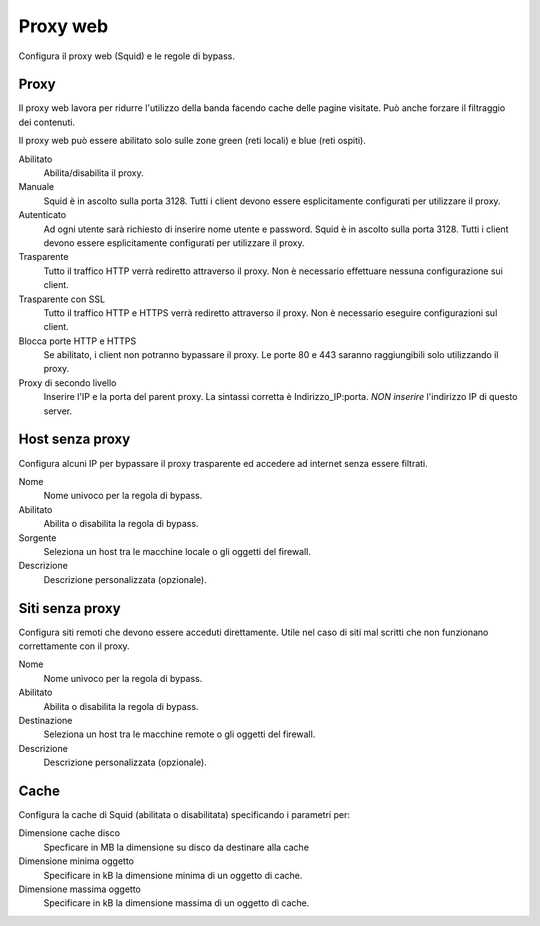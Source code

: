 =========
Proxy web
=========

Configura il proxy web (Squid) e le regole di bypass.

Proxy
=====

Il proxy web lavora per ridurre l'utilizzo della banda facendo cache
delle pagine visitate. Può anche forzare il filtraggio dei contenuti.

Il proxy web può essere abilitato solo sulle zone green (reti locali) e blue (reti ospiti).

Abilitato
    Abilita/disabilita il proxy.

Manuale
    Squid è in ascolto sulla porta 3128.
    Tutti i client devono essere esplicitamente configurati per utilizzare il proxy.

Autenticato
    Ad ogni utente sarà richiesto di inserire nome utente e password.
    Squid è in ascolto sulla porta 3128.
    Tutti i client devono essere esplicitamente configurati per utilizzare il proxy.

Trasparente
    Tutto il traffico HTTP verrà rediretto attraverso il proxy.
    Non è necessario effettuare nessuna configurazione sui client.

Trasparente con SSL
    Tutto il traffico HTTP e HTTPS verrà rediretto attraverso il proxy.
    Non è necessario eseguire configurazioni sul client.
Blocca porte HTTP e HTTPS
    Se abilitato, i client non potranno bypassare il proxy.
    Le porte 80 e 443 saranno raggiungibili solo utilizzando il proxy.

Proxy di secondo livello
    Inserire l'IP e la porta del parent proxy. La sintassi corretta è
    Indirizzo_IP:porta.
    *NON inserire* l'indirizzo IP di questo server.

Host senza proxy
================

Configura alcuni IP per bypassare il proxy trasparente ed accedere ad
internet senza essere filtrati.

Nome
    Nome univoco per la regola di bypass.

Abilitato
    Abilita o disabilita la regola di bypass.

Sorgente
    Seleziona un host tra le macchine locale o gli oggetti del firewall.

Descrizione
    Descrizione personalizzata (opzionale).

Siti senza proxy
================

Configura siti remoti che devono essere acceduti direttamente.
Utile nel caso di siti mal scritti che non funzionano correttamente con il proxy.

Nome
    Nome univoco per la regola di bypass.

Abilitato
    Abilita o disabilita la regola di bypass.

Destinazione
    Seleziona un host tra le macchine remote o gli oggetti del firewall.

Descrizione
    Descrizione personalizzata (opzionale).

Cache
=====
Configura la cache di Squid (abilitata o disabilitata) specificando i parametri per:

Dimensione cache disco
    Specficare in MB la dimensione su disco da destinare alla cache

Dimensione minima oggetto
    Specificare in kB la dimensione minima di un oggetto di cache.

Dimensione massima oggetto
    Specificare in kB la dimensione massima di un oggetto di cache.

